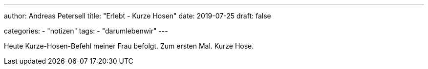 ---
author: Andreas Petersell
title: "Erlebt - Kurze Hosen"
date: 2019-07-25
draft: false

categories:
    - "notizen"
tags: 
    - "darumlebenwir"
---

Heute Kurze-Hosen-Befehl meiner Frau befolgt. Zum ersten Mal. Kurze Hose.